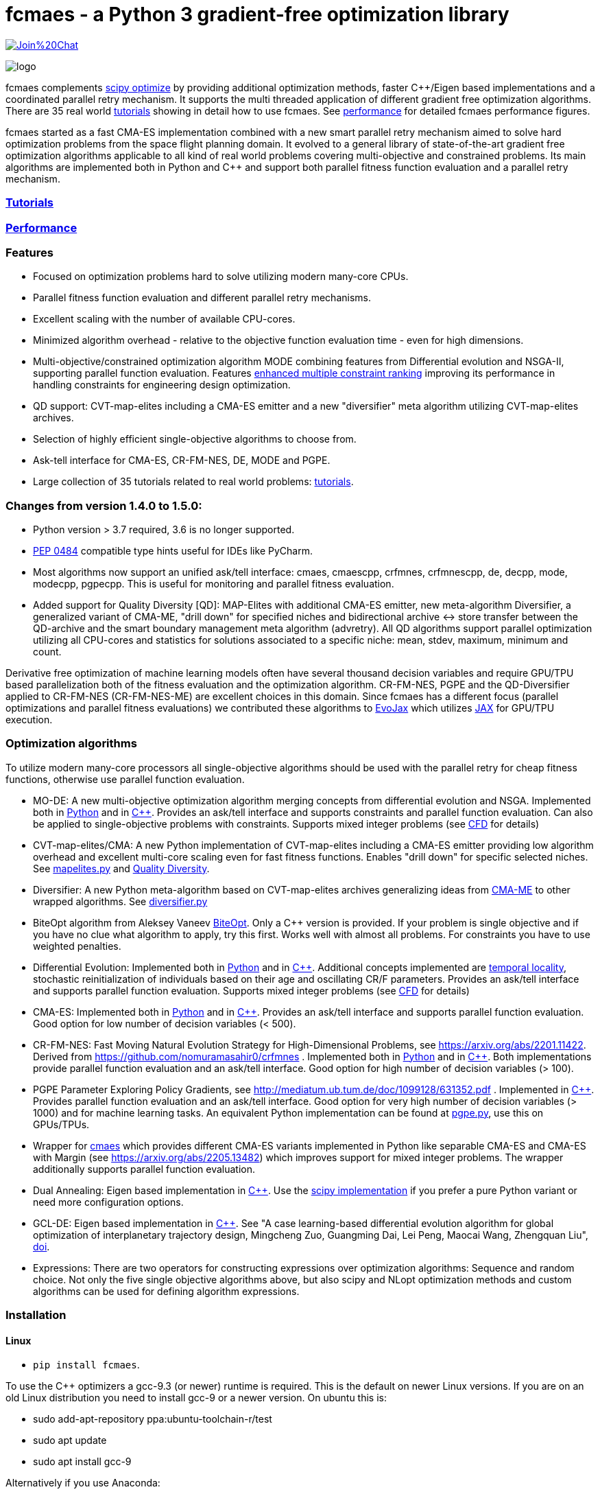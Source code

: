 :encoding: utf-8
:imagesdir: tutorials/img
:cpp: C++

= fcmaes - a Python 3 gradient-free optimization library

https://gitter.im/fast-cma-es/community[image:https://badges.gitter.im/Join%20Chat.svg[]]

image::logo.gif[]

fcmaes complements https://docs.scipy.org/doc/scipy/reference/optimize.html[scipy optimize] by providing 
additional optimization methods, faster {cpp}/Eigen based implementations and a coordinated parallel retry mechanism. 
It supports the multi threaded application of different gradient free optimization algorithms. 
There are 35 real world https://github.com/dietmarwo/fast-cma-es/blob/master/tutorials/Tutorials.adoc[tutorials]
showing in detail how to use fcmaes. 
See https://github.com/dietmarwo/fast-cma-es/blob/master/tutorials/Performance.adoc[performance]
for detailed fcmaes performance figures. 

fcmaes started as a fast CMA-ES implementation combined with a new smart parallel retry mechanism aimed to solve
hard optimization problems from the space flight planning domain. It evolved to a general library of
state-of-the-art gradient free optimization algorithms applicable to all kind of real world problems covering
multi-objective and constrained problems. Its main algorithms are implemented both in Python and C++ and
support both parallel fitness function evaluation and a parallel retry mechanism. 

=== https://github.com/dietmarwo/fast-cma-es/blob/master/tutorials/Tutorials.adoc[Tutorials]

=== https://github.com/dietmarwo/fast-cma-es/blob/master/tutorials/Performance.adoc[Performance]

=== Features

- Focused on optimization problems hard to solve utilizing modern many-core CPUs.
- Parallel fitness function evaluation and different parallel retry mechanisms.
- Excellent scaling with the number of available CPU-cores. 
- Minimized algorithm overhead - relative to the objective function evaluation time - even for high dimensions. 
- Multi-objective/constrained optimization algorithm MODE combining features from Differential evolution and NSGA-II, supporting parallel function evaluation. Features https://www.jstage.jst.go.jp/article/tjpnsec/11/2/11_18/_article/-char/en/[enhanced multiple constraint ranking] improving its performance in handling constraints for engineering design optimization.
- QD support: CVT-map-elites including a CMA-ES emitter and a new "diversifier" meta algorithm utilizing CVT-map-elites archives. 
- Selection of highly efficient single-objective algorithms to choose from.
- Ask-tell interface for CMA-ES, CR-FM-NES, DE, MODE and PGPE.
- Large collection of 35 tutorials related to real world problems: 
  https://github.com/dietmarwo/fast-cma-es/blob/master/tutorials/Tutorials.adoc[tutorials].

=== Changes from version 1.4.0 to 1.5.0:

- Python version > 3.7 required, 3.6 is no longer supported.
- https://peps.python.org/pep-0484/[PEP 0484] compatible type hints useful for IDEs like PyCharm. 
- Most algorithms now support an unified ask/tell interface: cmaes, cmaescpp, crfmnes, crfmnescpp, de, decpp, mode, modecpp, pgpecpp.
This is useful for monitoring and parallel fitness evaluation. 
- Added support for Quality Diversity [QD]: MAP-Elites with additional CMA-ES emitter, new meta-algorithm Diversifier, a generalized
variant of CMA-ME, "drill down" for specified niches and bidirectional archive <-> store transfer between the QD-archive and
the smart boundary management meta algorithm (advretry). All QD algorithms support parallel optimization utilizing all CPU-cores
and statistics for solutions associated to a specific niche: mean, stdev, maximum, minimum and count.

Derivative free optimization of machine learning models often have several thousand decision
variables and require GPU/TPU based parallelization both of the fitness evaluation and the optimization algorithm. 
CR-FM-NES, PGPE and the QD-Diversifier applied to CR-FM-NES (CR-FM-NES-ME) are excellent choices in this domain. 
Since fcmaes has a different focus (parallel optimizations and parallel fitness evaluations) we contributed these
algorithms to https://github.com/google/evojax/tree/main/evojax/algo[EvoJax] which utilizes https://github.com/google/jax[JAX]
for GPU/TPU execution. 

=== Optimization algorithms

To utilize modern many-core processors all single-objective algorithms should be used with the parallel retry for cheap fitness functions, otherwise use parallel function evaluation.  

- MO-DE: A new multi-objective optimization algorithm merging concepts from differential evolution and NSGA. 
Implemented both in https://github.com/dietmarwo/fast-cma-es/blob/master/fcmaes/mode.py[Python] and in https://github.com/dietmarwo/fast-cma-es/blob/master/_fcmaescpp/modeoptimizer.cpp[C++]. Provides an ask/tell interface and supports constraints and parallel function evaluation. 
Can also be applied to single-objective problems with constraints. Supports mixed integer problems (see https://github.com/dietmarwo/fast-cma-es/blob/master/tutorials/FluidDynamics.adoc[CFD] for details)

- CVT-map-elites/CMA: A new Python implementation of CVT-map-elites including a CMA-ES emitter providing low algorithm overhead and excellent multi-core scaling even for fast fitness functions. Enables "drill down" for specific selected niches. See https://github.com/dietmarwo/fast-cma-es/blob/master/fcmaes/mapelites.py[mapelites.py] and https://github.com/dietmarwo/fast-cma-es/blob/master/tutorials/MapElites.adoc[Quality Diversity].

- Diversifier: A new Python meta-algorithm based on CVT-map-elites archives generalizing ideas from https://arxiv.org/pdf/1912.02400.pdf[CMA-ME] to other wrapped algorithms. See https://github.com/dietmarwo/fast-cma-es/blob/master/fcmaes/diversifier.py[diversifier.py]

- BiteOpt algorithm from Aleksey Vaneev https://github.com/avaneev/biteopt[BiteOpt]. Only a C++ version is provided. If your problem is single objective and if you have no clue what algorithm to apply, try this first. Works well with almost all problems. For constraints you have to use weighted penalties.

- Differential Evolution: Implemented both in https://github.com/dietmarwo/fast-cma-es/blob/master/fcmaes/de.py[Python] and in https://github.com/dietmarwo/fast-cma-es/blob/master/_fcmaescpp/deoptimizer.cpp[C++]. Additional concepts implemented are 
https://www.researchgate.net/publication/309179699_Differential_evolution_for_protein_folding_optimization_based_on_a_three-dimensional_AB_off-lattice_model[temporal locality], stochastic reinitialization of individuals based on their age and oscillating CR/F parameters. Provides an ask/tell interface and supports parallel function evaluation. Supports mixed integer problems (see https://github.com/dietmarwo/fast-cma-es/blob/master/tutorials/FluidDynamics.adoc[CFD] for details)

- CMA-ES: Implemented both in https://github.com/dietmarwo/fast-cma-es/blob/master/fcmaes/cmaes.py[Python] and in https://github.com/dietmarwo/fast-cma-es/blob/master/_fcmaescpp/acmaesoptimizer.cpp[C++]. Provides an ask/tell interface and supports parallel function evaluation. Good option for low number of decision variables (< 500). 

- CR-FM-NES: Fast Moving Natural Evolution Strategy for High-Dimensional Problems, see 
    https://arxiv.org/abs/2201.11422. Derived from https://github.com/nomuramasahir0/crfmnes .
Implemented both in https://github.com/dietmarwo/fast-cma-es/blob/master/fcmaes/crfmnes.py[Python] and in https://github.com/dietmarwo/fast-cma-es/blob/master/_fcmaescpp/crfmnes.cpp[C++]. Both implementations provide parallel function evaluation and an ask/tell interface. Good option for high number of decision variables (> 100). 

- PGPE Parameter Exploring Policy Gradients, see http://mediatum.ub.tum.de/doc/1099128/631352.pdf . 
Implemented in https://github.com/dietmarwo/fast-cma-es/blob/master/_fcmaescpp/pgpe.cpp[C++]. Provides parallel function evaluation and an ask/tell interface.
Good option for very high number of decision variables (> 1000) and for machine learning tasks. An equivalent Python implementation can be found at 
https://github.com/google/evojax/blob/main/evojax/algo/pgpe.py[pgpe.py], use this on GPUs/TPUs.   

- Wrapper for https://github.com/CyberAgentAILab/cmaes[cmaes] which provides different CMA-ES variants implemented in Python like
separable CMA-ES and CMA-ES with Margin (see https://arxiv.org/abs/2205.13482) which improves support for mixed integer problems. The wrapper additionally supports
parallel function evaluation.
 
- Dual Annealing: Eigen based implementation in https://github.com/dietmarwo/fast-cma-es/blob/master/_fcmaescpp/daoptimizer.cpp[C++]. Use the https://docs.scipy.org/doc/scipy/reference/generated/scipy.optimize.dual_annealing.html[scipy implementation] if you prefer a pure Python variant or need more configuration options. 
 
- GCL-DE: Eigen based implementation in https://github.com/dietmarwo/fast-cma-es/blob/master/_fcmaescpp/gcldeoptimizer.cpp[C++]. See "A case learning-based differential evolution algorithm for global optimization of interplanetary trajectory design, Mingcheng Zuo, Guangming Dai, Lei Peng, Maocai Wang, Zhengquan Liu", https://doi.org/10.1016/j.asoc.2020.106451[doi].

- Expressions: There are two operators for constructing expressions over optimization algorithms: Sequence and random choice.
Not only the five single objective algorithms above, but also scipy and NLopt optimization methods and custom algorithms can be used for defining algorithm expressions. 
 
=== Installation

==== Linux
 
* `pip install fcmaes`. 

To use the {cpp} optimizers a gcc-9.3 (or newer) runtime is required. This is the default on newer Linux versions. 
If you are on an old Linux distribution you need to install gcc-9 or a newer 
version. On ubuntu this is: 

- sudo add-apt-repository ppa:ubuntu-toolchain-r/test
- sudo apt update
- sudo apt install gcc-9

Alternatively if you use Anaconda:

- conda install -c conda-forge gxx_linux-64==9.5.0

* Recommended Python environment: https://repo.anaconda.com/archive/Anaconda3-2022.05-Linux-x86_64.sh[Anaconda3-2022.05] or newer. At least Python 3.7 is required.

==== Windows

* `pip install fcmaes`

* Install {cpp} runtime libraries https://support.microsoft.com/en-us/help/2977003/the-latest-supported-visual-c-downloads

* Recommended Python environment: https://repo.anaconda.com/archive/Anaconda3-2022.05-Windows-x86_64.exe[Anaconda3-2022.05] or newer.

For parallel fitness function evaluation use the native Python optimizers
or the ask/tell interface of the {cpp} ones. Python multiprocessing works better on Linux. 
To get optimal scaling from parallel retry and parallel function evaluation use:

* Linux subsystem for Windows https://docs.microsoft.com/en-us/windows/wsl/[WSL].

The Linux subsystem can read/write NTFS, so you can do your development on a NTFS partition. Just the Python call is routed to Linux. 
If performance of the fitness function is an issue and you don't want to use the Linux subsystem for Windows, 
think about using the fcmaes java port: https://github.com/dietmarwo/fcmaes-java[fcmaes-java]. 

==== MacOS

* `pip install fcmaes`

The {cpp} shared library is outdated, use the native Python optimizers. 

=== Usage

Usage is similar to https://docs.scipy.org/doc/scipy/reference/generated/scipy.optimize.minimize.html[scipy.optimize.minimize].

For parallel retry use:

[source,python]
----
from fcmaes.optimizer import logger
from fcmaes import retry
ret = retry.minimize(fun, bounds, logger=logger())
----

The retry logs mean and standard deviation of the results, so it can be used to test and compare optimization algorithms:
You may choose different algorithms for the retry:

[source,python]
----
from fcmaes.optimizer import logger, Bite_cpp, De_cpp, Cma_cpp, Sequence
ret = retry.minimize(fun, bounds, logger=logger(), optimizer=Bite_cpp(100000))
ret = retry.minimize(fun, bounds, logger=logger(), optimizer=De_cpp(100000))
ret = retry.minimize(fun, bounds, logger=logger(), optimizer=Cma_cpp(100000))
ret = retry.minimize(fun, bounds, logger=logger(), optimizer=Sequence([De_cpp(50000), Cma_cpp(50000)]))
----

Here https://github.com/dietmarwo/fast-cma-es/blob/master/examples you find more examples.
Check the https://github.com/dietmarwo/fast-cma-es/blob/master/tutorials/Tutorials.adoc[tutorials] for more details. 

=== Dependencies

Runtime:

- numpy: https://github.com/numpy/numpy, version >= 1.20
- scipy: https://github.com/scipy/scipy, version >= 1.8
- sklearn: https://github.com/scikit-learn/scikit-learn (for CVT-Map-Elites), version >= 1.1

Compile time (binaries for Linux and Windows are included):

- Eigen https://gitlab.com/libeigen/eigen (version >= 3.4.0 is required for CMA).
- EigenRand: https://github.com/bab2min/EigenRand - used in all {cpp} optimization algorithms.
- LBFGSpp: https://github.com/yixuan/LBFGSpp/tree/master/include - used for dual annealing local optimization.

Optional dependencies:

- matplotlib for the optional plot output. 
- NLopt: https://nlopt.readthedocs.io/en/latest/[NLopt]. Install with 'pip install nlopt'. 
- pygmo2: https://github.com/esa/pygmo2[pygmo]. Install with 'pip install pygmo'. 

Example dependencies:

- pykep: https://esa.github.io/pykep/[pykep]. Install with 'pip install pykep'. 

=== Citing

[source]
----
@misc{fcmaes2022,
    author = {Dietmar Wolz},
    title = {fcmaes - A Python-3 derivative-free optimization library},
    note = {Python/C++ source code, with description and examples},
    year = {2022},
    publisher = {GitHub},
    journal = {GitHub repository},
    howpublished = {Available at \url{https://github.com/dietmarwo/fast-cma-es}},
}
----
